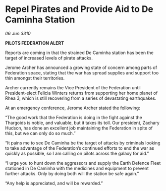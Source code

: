 * Repel Pirates and Provide Aid to De Caminha Station

/06 Jun 3310/

*PILOTS FEDERATION ALERT* 

Reports are coming in that the strained De Caminha station has been the target of increased levels of pirate attacks. 

Jerome Archer has announced a growing state of concern among parts of Federation space, stating that the war has spread supplies and support too thin amongst their territories. 

Archer currently remains the Vice President of the Federation until President-elect Felicia Winters returns from supporting her home planet of Rhea 3, which is still recovering from a series of devastating earthquakes. 

At an emergency conference, Jerome Archer stated the following: 

“The good work that the Federation is doing in the fight against the Thargoids is noble, and valuable, but it takes its toll. Our president, Zachary Hudson, has done an excellent job maintaining the Federation in spite of this, but we can only do so much.” 

“It pains me to see De Caminha be the target of attacks by criminals looking to take advantage of the Federation’s continued efforts to end the war as quickly as possible, so I am calling on pilots across the galaxy for aid.” 

“I urge you to hunt down the aggressors and supply the Earth Defence Fleet stationed in De Caminha with the medicines and equipment to prevent further attacks. Only by doing both will the station be safe again.” 

“Any help is appreciated, and will be rewarded.”